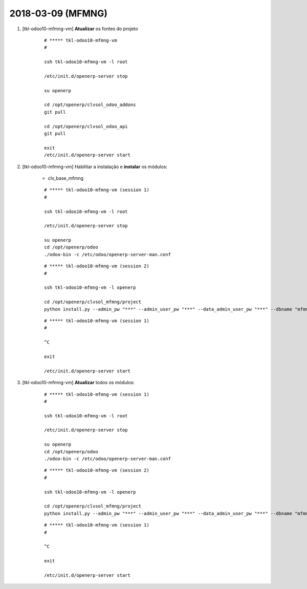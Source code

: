 ==================
2018-03-09 (MFMNG)
==================

#. [tkl-odoo10-mfmng-vm] **Atualizar** os fontes do projeto

    ::

        # ***** tkl-odoo10-mfmng-vm
        #

        ssh tkl-odoo10-mfmng-vm -l root

        /etc/init.d/openerp-server stop

        su openerp

        cd /opt/openerp/clvsol_odoo_addons
        git pull

        cd /opt/openerp/clvsol_odoo_api
        git pull

        exit
        /etc/init.d/openerp-server start

#. [tkl-odoo10-mfmng-vm] Habilitar a instalação e **instalar** os módulos:

    * clv_base_mfmng

    ::

        # ***** tkl-odoo10-mfmng-vm (session 1)
        #

        ssh tkl-odoo10-mfmng-vm -l root

        /etc/init.d/openerp-server stop

        su openerp
        cd /opt/openerp/odoo
        ./odoo-bin -c /etc/odoo/openerp-server-man.conf

    ::

        # ***** tkl-odoo10-mfmng-vm (session 2)
        #

        ssh tkl-odoo10-mfmng-vm -l openerp

        cd /opt/openerp/clvsol_mfmng/project
        python install.py --admin_pw "***" --admin_user_pw "***" --data_admin_user_pw "***" --dbname "mfmng_pro"

    ::

        # ***** tkl-odoo10-mfmng-vm (session 1)
        #

        ^C

        exit

        /etc/init.d/openerp-server start

#. [tkl-odoo10-mfmng-vm] **Atualizar** todos os módulos:

    ::

        # ***** tkl-odoo10-mfmng-vm (session 1)
        #

        ssh tkl-odoo10-mfmng-vm -l root

        /etc/init.d/openerp-server stop

        su openerp
        cd /opt/openerp/odoo
        ./odoo-bin -c /etc/odoo/openerp-server-man.conf

    ::

        # ***** tkl-odoo10-mfmng-vm (session 2)
        #

        ssh tkl-odoo10-mfmng-vm -l openerp

        cd /opt/openerp/clvsol_mfmng/project
        python install.py --admin_pw "***" --admin_user_pw "***" --data_admin_user_pw "***" --dbname "mfmng_pro" -a

    ::

        # ***** tkl-odoo10-mfmng-vm (session 1)
        #

        ^C

        exit

        /etc/init.d/openerp-server start

